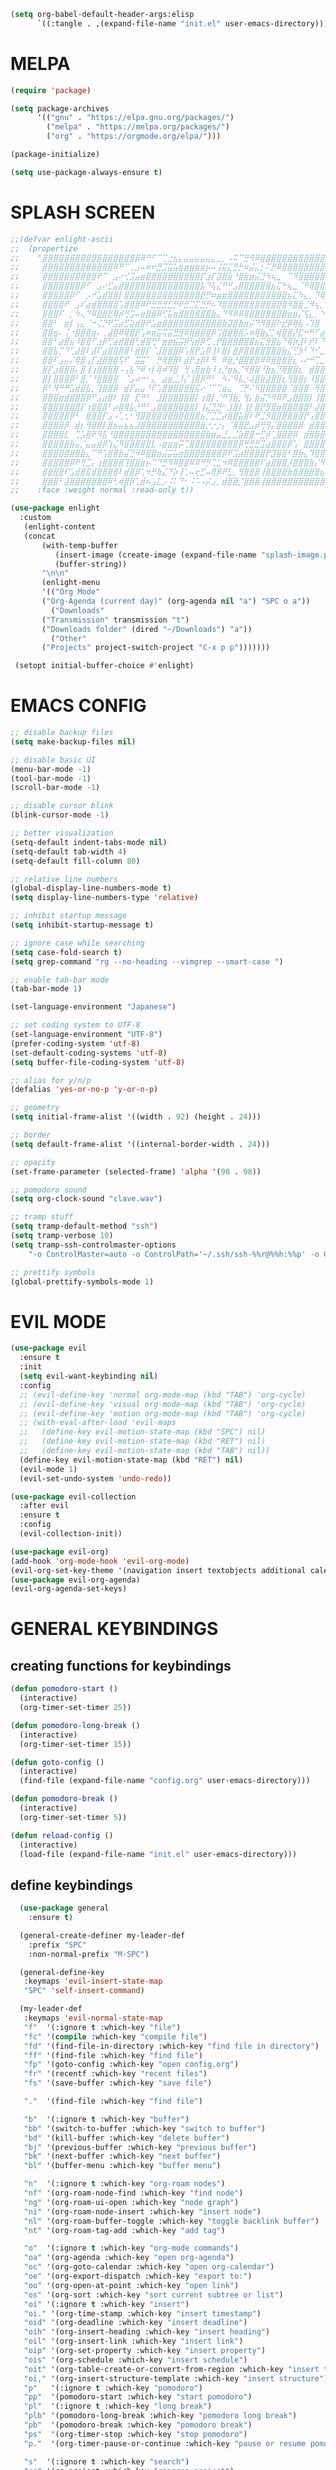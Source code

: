 #+AUTHOR: lemon / tocxjo
#+OPTIONS: toc:nil
#+BEGIN_SRC emacs-lisp
(setq org-babel-default-header-args:elisp
      `((:tangle . ,(expand-file-name "init.el" user-emacs-directory))))
#+END_SRC

* MELPA
#+begin_src emacs-lisp
  (require 'package)

  (setq package-archives
        '(("gnu" . "https://elpa.gnu.org/packages/")
          ("melpa" . "https://melpa.org/packages/")
          ("org" . "https://orgmode.org/elpa/")))

  (package-initialize)

  (setq use-package-always-ensure t)
#+end_src

* SPLASH SCREEN
#+begin_src emacs-lisp
  ;;(defvar enlight-ascii
  ;;  (propertize
  ;;    "⣿⣿⣿⣿⣿⣿⣿⣿⣿⣿⣿⣿⣿⣿⣿⣿⣿⡿⠿⠛⠋⠉⢉⣐⣦⣄⣤⣤⣤⣤⣤⣄⣀⡀⠠⠭⠉⣛⠻⠿⣿⣿⣿⣿⣿⣿⣿⣿⣿⣿⣿⣿⣿⣿⣿⣿⣿⣿⣿⣿
  ;;     ⣿⣿⣿⣿⣿⣿⣿⣿⣿⣿⣿⣿⣿⠿⠛⠉⢀⣠⠤⠶⠖⣛⣩⣭⣥⣶⣶⣶⣶⣶⡦⠤⢨⣭⣍⣛⡓⠶⣬⣄⡂⠍⡛⠿⣿⣿⣿⣿⣿⣿⣿⣿⣿⣿⣿⣿⣿⣿⣿⣿
  ;;     ⣿⣿⣿⣿⣿⣿⣿⣿⣿⣿⠟⠉⠀⣠⠔⢊⣩⣤⣶⣿⣿⣿⣿⣿⣿⣿⣿⣿⣿⡏⣰⡏⣽⣿⣷⠘⣿⣷⣶⣬⣙⠳⢦⣀⠀⠉⠻⣿⣿⣿⣿⣿⣿⣿⣿⣿⣿⣿⣿⣿
  ;;     ⣿⣿⣿⣿⣿⣿⣿⡿⠋⠀⣠⠔⣋⣤⣾⣿⣿⣿⣿⣿⣿⣿⣿⣿⣿⣿⣿⣿⣿⣧⠙⢧⣌⠛⠛⣠⣿⣿⣿⣿⣿⣿⣦⣍⠓⢦⣀⠈⠛⢿⣿⣿⣿⣿⣿⣿⣿⣿⣿⣿
  ;;     ⣿⣿⣿⣿⣿⡿⠋⠀⡠⠚⣡⣾⣿⣿⡇⣿⣿⣿⣿⣿⣿⣿⣿⣿⣿⣿⣿⣿⣿⣟⡛⠶⣶⣶⣿⣿⣿⣿⣿⣿⣿⣿⣿⣿⣿⣦⣍⠳⣄⡀⠙⢿⣿⣿⣿⣿⣿⣿⣿⣿
  ;;     ⣿⣿⣿⣿⠟⠀⣠⠎⣴⣾⣿⣿⣿⣿⢡⣿⣿⣿⠿⠟⣛⣛⣛⣋⡛⠟⣛⣉⣍⣙⡛⠦⠹⣿⣿⣿⣿⣿⣿⣿⣿⣿⣿⣿⣿⠻⣿⣷⣈⠻⢦⡀⠙⣿⣿⣿⣿⣿⣿⣿
  ;;     ⣿⣿⣿⠏⠀⡀⠳⢄⠙⠿⣿⣿⣟⢿⡾⢛⣩⠤⣶⣿⣿⠿⢋⣥⣶⣿⣿⣿⣿⣿⣿⣷⣄⠙⠻⠿⠿⢿⣿⣿⣿⣿⣿⣿⣿⣶⣶⡌⢫⣄⡀⠑⢄⠈⠻⣿⣿⣿⣿⣿
  ;;     ⣿⣿⠃⠀⣶⡇⢠⣄⠈⠒⢌⡙⠟⣩⣴⣋⣵⣾⣿⠟⣡⣶⣿⣿⣿⣿⣿⣿⣿⣿⣿⣿⣿⣷⣽⣿⣷⣶⡬⠙⠻⣿⣿⠗⣞⡿⢿⣧⠠⢹⣿⠀⠌⠳⡀⠘⢿⣿⣿⣿
  ;;     ⣿⣿⣶⠄⢨⠐⣿⣿⣿⣶⠄⢀⣼⣿⠿⢿⣿⡟⢡⠶⣶⣭⢭⣭⣛⣻⠿⣿⣿⣿⣿⡿⢩⣿⣿⣿⣿⡡⠶⢿⣷⣌⡁⢾⣿⣿⡜⣏⠒⠛⠋⣴⢻⡆⡘⢆⠈⢿⣿⣿
  ;;     ⣿⣿⠃⣴⣿⣦⠸⣿⣿⠋⣰⡿⢋⣴⣾⣿⣿⢃⣾⣿⢛⠃⣶⣶⣮⣭⡿⢣⣾⡿⢋⢀⡟⣿⣿⣿⣿⣿⣿⣦⣍⣻⣿⣦⠙⢿⡷⣸⠇⡞⠇⠙⠀⠀⠗⠘⡆⠀⢻⣿
  ;;     ⣿⣿⣧⡉⠙⢁⣼⣿⠇⣼⠏⣴⣿⣿⣿⣿⠃⣾⣿⡏⠈⣸⣿⣿⣿⡿⢡⣿⡟⣡⡿⢸⠇⣿⡇⣿⡿⣿⣿⣿⣿⣿⣿⣿⣷⣌⢋⡳⠃⠙⠊⣀⠤⠒⠊⣡⣄⠠⣾⣿
  ;;     ⣿⣿⠏⣠⣤⡌⢿⣿⢠⡏⣼⣿⣿⣿⢫⠏⠀⣭⣭⠁⠀⡛⢿⣿⣿⠇⣾⡟⣰⡿⠇⠻⠀⠿⣷⡘⣿⣿⣿⣿⠿⠿⣿⣿⣿⣿⣆⠠⠔⠚⢉⣀⣤⣶⡀⠻⡿⠀⣿⣿
  ;;     ⣿⡏⣰⣿⣿⣿⡄⣿⢸⢰⣿⣿⣿⣿⠠⢠⣧⠙⠿⠰⡇⢿⠾⠹⣿⠀⢻⢠⣿⣶⣷⠸⢰⡘⣶⣦⡈⠻⣿⣿⠘⣷⣦⡙⢿⣿⣿⣆⠀⣾⣿⣿⣿⣿⣷⡄⣇⠸⣿⣿
  ;;     ⣿⡇⣿⣿⣿⡿⠃⣿⡈⠘⣿⣿⣿⣿⠀⠈⣠⠴⠒⠂⣄⠀⣴⣶⣈⡸⡌⢸⣿⡿⠛⠃⠀⠳⠌⠻⣧⡐⢼⣿⣷⣼⣿⣿⣆⢻⣿⣿⡆⠸⣿⣿⣿⣿⡟⠀⣿⡷⢘⣿
  ;;     ⡿⠃⠻⠛⠛⣡⣾⣿⣧⡀⢹⣿⣿⡿⠀⣾⡏⣤⣤⠘⠏⢡⣿⣿⣿⣿⣿⣿⣯⠔⠈⠉⢉⣶⣄⠀⢈⡛⠌⠻⣿⣿⣿⣿⣿⠈⣿⣿⣿⠀⢻⣿⣿⣿⣷⡄⢹⢁⣼⣿
  ;;     ⣿⣿⣿⣶⣾⣿⣿⣿⡿⠋⣠⣴⣿⠇⢸⣿⠀⣏⠛⠃⠀⣸⣿⣿⣿⣿⣿⣿⡇⢰⣿⡇⡈⠛⢹⣷⡀⢻⡄⣷⣬⡙⠻⠿⠟⣠⣿⣿⣿⡇⢸⣿⣿⣿⡟⣡⣶⣌⢻⣿
  ;;     ⣿⣿⣿⣿⣿⣿⣿⡏⢰⣿⣿⣿⠃⡴⣿⢿⣧⡘⠛⠃⣠⣿⣿⣿⣿⣿⣿⣿⡇⢸⣌⣙⣛⠂⣸⣿⡇⢸⡇⣿⡟⣻⣿⣶⣿⣿⣿⣿⣿⠃⣼⣿⣿⡿⢰⣿⣿⣿⣆⢻
  ;;     ⣿⣿⣿⣿⣿⡿⠃⠀⣿⣿⣿⡏⣠⠠⢁⢂⠂⢻⣿⣿⣿⣿⣿⣿⣿⣿⣿⣿⣿⣦⡉⣉⣉⡴⣿⣿⣥⣿⠇⠟⣈⡻⣿⣿⣿⣿⣿⣿⡟⢠⣿⣿⣿⡇⢸⣿⣿⣿⡿⢸
  ;;     ⣿⣿⣿⣿⡿⠀⣾⡆⢻⣿⣿⡇⣿⣦⣤⣦⣦⣼⣿⣿⣿⣿⣿⣿⣿⣿⣿⣿⣿⣷⡐⡐⡐⡄⠈⢿⣿⣟⣠⡾⢛⢻⡌⣿⣿⣿⣿⡿⠀⣾⣿⣿⣿⣷⠈⢿⣿⠿⢡⣿
  ;;     ⣿⣿⣿⣿⣇⠀⢉⣡⣿⠟⠻⣧⠘⣿⣿⣿⣿⣿⣿⣿⣿⣿⣿⣿⣿⣿⣿⣿⣿⣿⣷⣶⣤⣘⣀⣈⣵⣿⣿⠒⣋⡾⢁⣿⣿⣿⡿⠀⣾⣿⣿⣿⣿⣿⣿⡆⢡⣶⣿⣿
  ;;     ⣿⣿⣿⣿⣿⣷⣤⡈⣤⣤⣾⡿⢱⣌⠻⣿⣿⣿⣿⣿⣇⠠⣶⣶⣶⡭⢉⣿⣿⣿⣿⣿⣿⣿⣿⣿⡿⢛⣛⣛⣩⣴⣿⣿⣿⡿⢡⠀⣿⣿⣿⣿⣿⣿⣿⣿⣾⣿⣿⣿
  ;;     ⣿⣿⣿⣿⣿⣿⣿⣷⣄⠉⠛⢡⣿⣿⣷⣬⣙⠻⠿⣿⣿⣶⣬⣭⣥⣶⣿⣿⣿⣿⣿⣿⣿⡿⠟⣩⣴⣿⣿⣿⣿⡟⣹⣿⣿⠃⣿⣷⣄⠹⣿⣿⣿⣿⣿⣿⣿⣿⣿⣿
  ;;     ⣿⣿⣿⣿⣿⡿⠟⢛⣉⡄⢰⣿⣿⣿⣿⢹⣿⣿⣶⡦⠉⠙⣛⠻⠿⣿⣿⠿⠿⠛⡛⢉⣁⠲⠿⣿⣿⣿⣿⣿⠏⣴⣿⣿⣿⡸⣿⣿⣿⣷⡌⠻⢿⣿⣿⣿⣿⣿⣿⣿
  ;;     ⣿⣿⣿⣿⠏⣡⣾⣿⣯⣾⣿⣿⣿⣿⠇⣾⣿⡿⢁⠲⡛⢷⣌⠙⡵⢸⢁⠤⢖⣋⠤⢿⡿⠟⣃⡀⢻⣿⣿⣿⢸⣿⣿⣿⣿⣷⣿⣿⣿⣿⣿⣦⠈⢿⣿⣿⣿⣿⣿⣿
  ;;     ⣿⣿⣿⠃⣼⣿⣿⣿⣿⣿⣿⣿⠿⢃⢾⣿⡿⢁⣾⠦⣠⣅⡠⠨⠅⠙⠂⠨⠡⠠⡬⣠⡀⣾⣿⣿⡈⣿⣿⣿⢸⣿⣿⣿⣿⣿⣿⣿⣿⣿⣿⣿⣷⡀⢿⣿⣿⣿⣿⣿"
  ;;    :face :weight normal :read-only t))

  (use-package enlight
    :custom
     (enlight-content
     (concat
         (with-temp-buffer
            (insert-image (create-image (expand-file-name "splash-image.png" user-emacs-directory)))
            (buffer-string))
         "\n\n"
         (enlight-menu
         '(("Org Mode"
         ("Org-Agenda (current day)" (org-agenda nil "a") "SPC o a"))
           ("Downloads"
         ("Transmission" transmission "t")
         ("Downloads folder" (dired "~/Downloads") "a"))
           ("Other"
         ("Projects" project-switch-project "C-x p p")))))))

   (setopt initial-buffer-choice #'enlight)
#+end_src

* EMACS CONFIG
#+begin_src emacs-lisp
  ;; disable backup files
  (setq make-backup-files nil)

  ;; disable basic UI 
  (menu-bar-mode -1)
  (tool-bar-mode -1)
  (scroll-bar-mode -1)

  ;; disable cursor blink
  (blink-cursor-mode -1)

  ;; better visualization 
  (setq-default indent-tabs-mode nil)
  (setq-default tab-width 4)
  (setq-default fill-column 80)

  ;; relative line numbers
  (global-display-line-numbers-mode t)
  (setq display-line-numbers-type 'relative)

  ;; inhibit startup message
  (setq inhibit-startup-message t)

  ;; ignore case while searching
  (setq case-fold-search t)
  (setq grep-command "rg --no-heading --vimgrep --smart-case ")

  ;; enable tab-bar mode
  (tab-bar-mode 1)

  (set-language-environment "Japanese")

  ;; set coding system to UTF-8
  (set-language-environment "UTF-8")
  (prefer-coding-system 'utf-8)
  (set-default-coding-systems 'utf-8)
  (setq buffer-file-coding-system 'utf-8)

  ;; alias for y/n/p
  (defalias 'yes-or-no-p 'y-or-n-p)

  ;; geometry
  (setq initial-frame-alist '((width . 92) (height . 24)))

  ;; border
  (setq default-frame-alist '((internal-border-width . 24)))

  ;; opacity
  (set-frame-parameter (selected-frame) 'alpha '(98 . 98))

  ;; pomodoro sound
  (setq org-clock-sound "clave.wav")

  ;; tramp stuff
  (setq tramp-default-method "ssh")
  (setq tramp-verbose 10)
  (setq tramp-ssh-controlmaster-options
      "-o ControlMaster=auto -o ControlPath='~/.ssh/ssh-%%r@%%h:%%p' -o ControlPersist=yes")

  ;; prettify symbols
  (global-prettify-symbols-mode 1)
#+end_src

* EVIL MODE
#+begin_src emacs-lisp
  (use-package evil
    :ensure t
    :init
    (setq evil-want-keybinding nil)
    :config
    ;; (evil-define-key 'normal org-mode-map (kbd "TAB") 'org-cycle)
    ;; (evil-define-key 'visual org-mode-map (kbd "TAB") 'org-cycle)
    ;; (evil-define-key 'motion org-mode-map (kbd "TAB") 'org-cycle)
    ;; (with-eval-after-load 'evil-maps
    ;;   (define-key evil-motion-state-map (kbd "SPC") nil)
    ;;   (define-key evil-motion-state-map (kbd "RET") nil)
    ;;   (define-key evil-motion-state-map (kbd "TAB") nil))
    (define-key evil-motion-state-map (kbd "RET") nil)
    (evil-mode 1)
    (evil-set-undo-system 'undo-redo))

  (use-package evil-collection
    :after evil
    :ensure t
    :config
    (evil-collection-init))

  (use-package evil-org)
  (add-hook 'org-mode-hook 'evil-org-mode)
  (evil-org-set-key-theme '(navigation insert textobjects additional calendar))
  (use-package evil-org-agenda)
  (evil-org-agenda-set-keys)
#+end_src

* GENERAL KEYBINDINGS
** creating functions for keybindings
#+begin_src emacs-lisp
  (defun pomodoro-start ()
    (interactive)
    (org-timer-set-timer 25))

  (defun pomodoro-long-break ()
    (interactive)
    (org-timer-set-timer 15))

  (defun goto-config ()
    (interactive)
    (find-file (expand-file-name "config.org" user-emacs-directory)))

  (defun pomodoro-break ()
    (interactive)
    (org-timer-set-timer 5)) 

  (defun reload-config ()
    (interactive)
    (load-file (expand-file-name "init.el" user-emacs-directory)))
#+end_src

** define keybindings
#+begin_src emacs-lisp
    (use-package general
      :ensure t)

    (general-create-definer my-leader-def
      :prefix "SPC"
      :non-normal-prefix "M-SPC")

    (general-define-key
     :keymaps 'evil-insert-state-map
     "SPC" 'self-insert-command)

    (my-leader-def
     :keymaps 'evil-normal-state-map  
     "f"  '(:ignore t :which-key "file")
     "fc" '(compile :which-key "compile file")
     "fd" '(find-file-in-directory :which-key "find file in directory")
     "ff" '(find-file :which-key "find file")
     "fp" '(goto-config :which-key "open config.org")
     "fr" '(recentf :which-key "recent files")
     "fs" '(save-buffer :which-key "save file")

     "."  '(find-file :which-key "find file")

     "b"  '(:ignore t :which-key "buffer")
     "bb" '(switch-to-buffer :which-key "switch to buffer")
     "bd" '(kill-buffer :which-key "delete buffer")
     "bj" '(previous-buffer :which-key "previous buffer")
     "bk" '(next-buffer :which-key "next buffer")
     "bl" '(buffer-menu :which-key "buffer menu")

     "n"  '(:ignore t :which-key "org-roam nodes")
     "nf" '(org-roam-node-find :which-key "find node")
     "ng" '(org-roam-ui-open :which-key "node graph")
     "ni" '(org-roam-node-insert :which-key "insert node")
     "nl" '(org-roam-buffer-toggle :which-key "toggle backlink buffer")
     "nt" '(org-roam-tag-add :which-key "add tag")

     "o"  '(:ignore t :which-key "org-mode commands")
     "oa" '(org-agenda :which-key "open org-agenda")
     "oc" '(org-goto-calendar :which-key "open org-calendar")
     "oe" '(org-export-dispatch :which-key "export to:")
     "oo" '(org-open-at-point :which-key "open link")
     "os" '(org-sort :which-key "sort current subtree or list")
     "oi" '(:ignore t :which-key "insert")
     "oi." '(org-time-stamp :which-key "insert timestamp")
     "oid" '(org-deadline :which-key "insert deadline")
     "oih" '(org-insert-heading :which-key "insert heading")
     "oil" '(org-insert-link :which-key "insert link")
     "oip" '(org-set-property :which-key "insert property")
     "ois" '(org-schedule :which-key "insert schedule")
     "oit" '(org-table-create-or-convert-from-region :which-key "insert table from region")
     "oi," '(org-insert-structure-template :which-key "insert structure")
     "p"   '(:ignore t :which-key "pomodoro")
     "pp"  '(pomodoro-start :which-key "start pomodoro")
     "pl"  '(:ignore t :which-key "long break")
     "plb" '(pomodoro-long-break :which-key "pomodoro long break")
     "pb"  '(pomodoro-break :which-key "pomodoro break")
     "ps"  '(org-timer-stop :which-key "stop pomodoro")
     "p."  '(org-timer-pause-or-continue :which-key "pause or resume pomodoro")

     "s"  '(:ignore t :which-key "search")
     "sg" '(rg-project :which-key "ripgrep project")
     "so" '(sort-lines :which-key "sort lines")
     "ss" '(swiper :which-key "swiper")

     "t"  '(:ignore t :which-key "tab")
     "td" '(tab-close :which-key "close tab")
     "tj" '(tab-previous :which-key "previous tab")
     "tk" '(tab-next :which-key "next tab")
     "tl" '(tab-list :which-key "list of tabs")
     "tn" '(tab-new :which-key "new tab")
     "ty" '(tab-new :which-key "duplicate tab")
  "t TAB" '(tab-recent :which-key "recent tab")

     "w"  '(:ignore t :which-key "window")
     "wh" '(windmove-left :which-key "move left")
     "wj" '(windmove-down :which-key "move down")
     "wk" '(windmove-up :which-key "move up")
     "wl" '(windmove-right :which-key "move right")
     "wt" '(tear-off-window :which-key "tear off window")

     "h"  '(:ignore t :which-key "help")
     "hf" '(describe-function :which-key "describe function")
     "hm" '(man :which-key "manual entries")
     "hr" '(reload-config :which-key "reload init.el")
     "ht" '(load-theme :which-key "load theme")
     "hv" '(describe-variable :which-key "describe variable")

     "vt" '(vterm :which-key "vterm"))

    (my-leader-def
     :keymaps 'evil-insert-state-map  
    )

    (my-leader-def
     :keymaps 'org-mode-map  
     (kbd "<C-c> <C-t>") #'org-todo)  
#+end_src

* THEME
** font
#+begin_src emacs-lisp
   (set-frame-font "iosevka 13" nil t)
;; (set-frame-font "ms gothic 13" nil t)
#+end_src
 
** theme
#+begin_src emacs-lisp
  (use-package doom-themes)
  (use-package ef-themes)

  (setq dark-theme 'doom-tomorrow-night)
  (setq light-theme 'ef-frost)

  (defun night-mode ()
    (interactive)
    (disable-theme light-theme)
    (add-hook 'pdf-view-mode 'pdf-view-midnight-minor-mode t)
    (load-theme dark-theme t))

  (defun day-mode ()
    (interactive)
    (disable-theme dark-theme)
    (add-hook 'pdf-view-mode 'pdf-view-midnight-minor-mode nil)
    (load-theme light-theme t))

  (defun toggle-day-night-mode ()
    (interactive)
    (let* ((current-time (current-time))
           (current-hour (nth 2 (decode-time current-time))))
      (if (or (> current-hour 20) (< current-hour 6))
          (night-mode)
        (day-mode))))

  (toggle-day-night-mode)
#+end_src

* PACKAGES
** pdf
#+begin_src emacs-lisp
  (use-package pdf-tools
    :ensure t
    :pin manual
    :config
    (pdf-tools-install)
    (setq-default pdf-view-display-size 'fit-width))

  (use-package pdf-view-restore
  :after pdf-tools
  :config
  (add-hook 'pdf-view-mode-hook 'pdf-view-restore-mode))
#+end_src

** auto-complete
#+begin_src emacs-lisp
(use-package auto-complete
    :ensure t
    :config
    (ac-config-default))
#+end_src

** flycheck (syntax-checking)
#+begin_src emacs-lisp 
(use-package flycheck
     :ensure t)
#+end_src

** elcord (rpc)
#+begin_src emacs-lisp
  (use-package elcord)
  (elcord-mode)
#+end_src

** gcmh (garbage collector)
#+begin_src emacs-lisp
  (use-package gcmh)
  (gcmh-mode 1)
#+end_src

** keepass
#+begin_src emacs-lisp
  (use-package keepass-mode
    :ensure t
    :config)
#+end_src

** jabber
#+begin_src emacs-lisp
  (use-package jabber
      :ensure t)
  
  (setq jabber-account-list
      `((,(getenv "JABBER_USER")
         (:password . ,(getenv "JABBER_PASSWORD"))
         (:network-server . ,(getenv "JABBER_SERVER"))
         (:connection-type . ssl))))

  (setq jabber-auto-reconnect t)
  (setq jabber-history-enabled t)
#+end_src

** smartparens
#+begin_src emacs-lisp 
  (use-package smartparens
    :ensure smartparens
    :config
    (use-package smartparens-config))
  (smartparens-mode t)
#+end_src

** indentation
#+begin_src emacs-lisp
(use-package aggressive-indent
    :ensure t
    :config
    (global-aggressive-indent-mode t))
#+end_src

** which-key
#+begin_src emacs-lisp
  (use-package which-key
    :ensure t
    :config
    (setq which-key-side-window-location 'bottom) 
    (setq which-key-max-display-columns nil)
    (setq which-key-min-display-lines 1)
    (which-key-mode)
    (setq which-key-idle-delay 0))
#+end_src

** popup
#+begin_src emacs-lisp
(use-package vertico
  :ensure t
  :init
  (vertico-mode))

(use-package marginalia
  :ensure t
  :init
  (marginalia-mode))
#+end_src

** lsp-mode
#+begin_src emacs-lisp
(use-package lsp-mode
  :ensure t
  :hook ((python-mode . lsp)
         (c++-mode . lsp)
         (java-mode . lsp)
         (js-mode . lsp)
         (html-mode . lsp)
         (css-mode . lsp)
         (go-mode . lsp))
  :commands lsp)

(use-package lsp-ui
  :ensure t
  :after lsp-mode
  :config
  (setq lsp-ui-sideline-enable t
        lsp-ui-doc-enable t
        lsp-ui-imenu-enable t)
  :hook (lsp-mode . lsp-ui-mode))

(use-package company
  :ensure t
  :after lsp-mode
  :config
  (add-hook 'lsp-mode-hook 'company-mode))

(use-package dap-mode
  :ensure t
  :after lsp-mode
  :config
  (dap-mode 1)
  (dap-ui-mode 1))
#+end_src

** company-mode
#+begin_src emacs-lisp
(use-package company
  :ensure t
  :config
  (add-hook 'after-init-hook 'global-company-mode))
#+end_src

** yasnippet
#+begin_src emacs-lisp
(use-package yasnippet
  :ensure t
  :config
  (yas-global-mode 1))
#+end_src

** magit
#+begin_src emacs-lisp
(use-package magit
  :ensure t)
#+end_src

** orderless
#+begin_src emacs-lisp
  (use-package orderless
    :ensure t
    :custom
    (completion-styles '(orderless basic))
    (completion-category-overrides '((file (styles basic partial-completion)))))
#+end_src

* HOOKS
** org-mode
#+begin_src emacs-lisp
  (use-package org-fragtog)
  (add-hook 'org-mode-hook 'org-fragtog-mode)
  (add-hook 'org-mode-hook 'org-display-inline-images)
#+end_src

** pdf-tools
#+begin_src emacs-lisp
(add-hook 'pdf-view-mode-hook
    (lambda ()
        (display-line-numbers-mode -1)
        (blink-cursor-mode -1)))
#+end_src

* ORG MODE
** org-roam
#+begin_src emacs-lisp
  (use-package org-roam
    :ensure t
    :init
    (setq org-roam-v2-ack t)
    (setq org-roam-graph-executable "dot")
    :custom
    (org-roam-directory "~/org")
    :config
    (org-roam-setup))

  (defun my/org-roam-node-has-tag (node tag)
    (member tag (org-roam-node-tags node)))

  (defun my/org-roam-node-find-by-tag ()
    (interactive)
    (let ((tag (read-string "Enter tag: ")))
      (org-roam-node-find nil nil (lambda (node) (my/org-roam-node-has-tag node tag)))))

  (setq org-roam-completion-system 'ido)

  (setq org-roam-capture-templates
      '(("d" "default" plain "%?"
         :target (file+head "${slug}.org" "#+options: toc:nil\n#+title: ${title}\n#+created: %<%Y-%m-%d>\n")
         :unnarrowed t)))
#+end_src

** deft
#+begin_src emacs-lisp
  (use-package deft)
  (setq deft-directory "~/org")
#+end_src

** export to ~/org/exports
#+begin_src emacs-lisp
  (setq org-publish-project-alist
  '(("html"
     :base-directory "~/org/"
     :base-extension "org"
     :publishing-directory "~/org/exports"
     :publishing-function org-html-export-to-html)
    ("pdf"
     :base-directory "~/org/"
     :base-extension "org"
     :publishing-directory "~/org/exports"
     :publishing-function org-latex-export-to-pdf)
    ("all" :components ("html" "pdf"))))
#+end_src

** org-agenda
#+begin_src emacs-lisp
(setq org-agenda-files '("~/org"))
#+end_src

* DIRECTORY SHORTCUTS
#+begin_src emacs-lisp
  (setq directories
  '((proj . "~/projects/")
    (docs . "~/documents/")
    (books . "f:/books/")
    (org . "~/org/")
    (downloads . "~/downloads/")))
  
  (defun find-file-in-directory (alias)
  (interactive
   (list (intern (completing-read "choose directory: " (mapcar (lambda (pair) (symbol-name (car pair))) directories)))))
  (let ((dir (cdr (assoc alias directories))))
    (if dir
        (let ((file (read-file-name "select file: " dir)))
          (find-file file))
      (message "directory not found"))))
#+end_src
